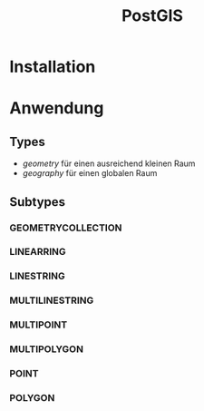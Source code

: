 #+TITLE: PostGIS

* Installation
* Anwendung
** Types

- /geometry/ für einen ausreichend  kleinen Raum
- /geography/ für einen globalen Raum

** Subtypes
*** GEOMETRYCOLLECTION
*** LINEARRING
*** LINESTRING
*** MULTILINESTRING
*** MULTIPOINT
*** MULTIPOLYGON
*** POINT
*** POLYGON
